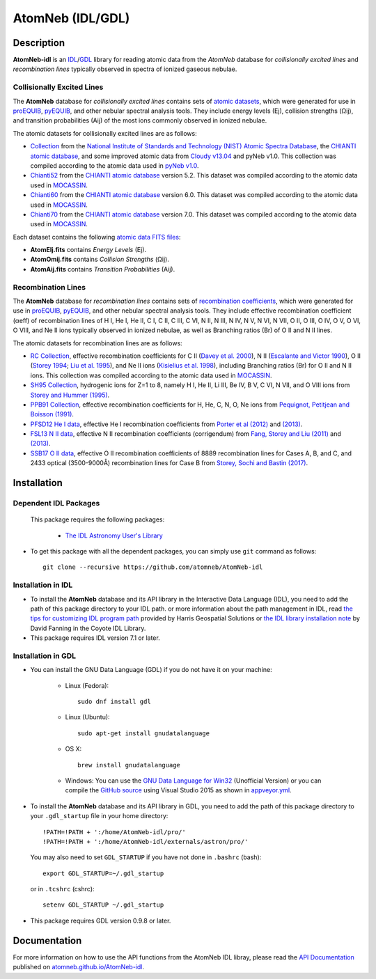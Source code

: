 =======
AtomNeb (IDL/GDL)
=======
    
.. image:: https://travis-ci.org/atomneb/AtomNeb-idl.svg?branch=master
    :target: https://travis-ci.org/atomneb/AtomNeb-idl
    :alt: Build Status

.. image:: https://ci.appveyor.com/api/projects/status/gi4ok3wy7jjn1ekb?svg=true
    :target: https://ci.appveyor.com/project/danehkar/atomneb-idl
    :alt: Build Status

.. image:: http://mybinder.org/badge.svg
    :target: http://mybinder.org/repo/atomneb/atomneb-idl
    :alt: Binder

.. image:: https://img.shields.io/aur/license/yaourt.svg
    :target: https://github.com/atomneb/AtomNeb-idl/blob/master/LICENSE
    :alt: GitHub license

Description
============

**AtomNeb-idl** is an `IDL <http://www.harrisgeospatial.com/ProductsandSolutions/GeospatialProducts/IDL.aspx>`_/`GDL <http://gnudatalanguage.sourceforge.net/>`_ library for reading atomic data from the `AtomNeb` database for *collisionally excited lines* and *recombination lines* typically observed in spectra of ionized gaseous nebulae.


Collisionally Excited Lines
---------------------------

The **AtomNeb** database for *collisionally excited lines*  contains sets of `atomic datasets <https://github.com/atomneb/AtomNeb-idl/tree/master/atomic-data>`_, which were generated for use in `proEQUIB <https://github.com/equib/proEQUIB>`_, `pyEQUIB <https://github.com/equib/pyEQUIB>`_, and other nebular spectral analysis tools. They include energy levels (Ej), collision strengths (Ωij), and transition probabilities (Aij) of the most ions commonly observed in ionized nebulae.

The atomic datasets for collisionally excited lines are as follows:

* `Collection <https://github.com/atomneb/AtomNeb-idl/tree/master/atomic-data/collection>`_ from the `National Institute of Standards and Technology (NIST) Atomic Spectra Database <https://www.nist.gov/pml/atomic-spectra-database>`_, the `CHIANTI atomic database <http://www.chiantidatabase.org/>`_, and some improved atomic data from `Cloudy v13.04 <https://www.nublado.org/>`_ and pyNeb v1.0. This collection was compiled according to the atomic data used in `pyNeb v1.0 <http://www.iac.es/proyecto/PyNeb/>`_.

* `Chianti52 <https://github.com/atomneb/AtomNeb-idl/tree/master/atomic-data/chianti52>`_ from the `CHIANTI atomic database <http://www.chiantidatabase.org/>`_ version 5.2. This dataset was compiled according to the atomic data used in `MOCASSIN <https://github.com/mocassin/MOCASSIN-2.0>`_.

* `Chianti60 <https://github.com/atomneb/AtomNeb-idl/tree/master/atomic-data/chianti60>`_ from the `CHIANTI atomic database <http://www.chiantidatabase.org/>`_ version 6.0. This dataset was compiled according to the atomic data used in `MOCASSIN <https://github.com/mocassin/MOCASSIN-2.0>`_.

* `Chianti70 <https://github.com/atomneb/AtomNeb-idl/tree/master/atomic-data/chianti70>`_ from the `CHIANTI atomic database <http://www.chiantidatabase.org/>`_ version 7.0. This dataset was compiled according to the atomic data used in `MOCASSIN <https://github.com/mocassin/MOCASSIN-2.0>`_.


Each dataset contains the following `atomic data FITS files <https://github.com/atomneb/AtomNeb-idl/tree/master/atomic-data/chianti70>`_:

* **AtomElj.fits** contains *Energy Levels* (Ej).

* **AtomOmij.fits** contains *Collision Strengths* (Ωij).

* **AtomAij.fits** contains *Transition Probabilities* (Aij).


Recombination Lines
-------------------

The **AtomNeb** database for *recombination lines* contains sets of `recombination coefficients <https://github.com/atomneb/AtomNeb-idl/tree/master/atomic-data-rc>`_, which were generated for use in `proEQUIB <https://github.com/equib/proEQUIB>`_, `pyEQUIB <https://github.com/equib/pyEQUIB>`_, and other nebular spectral analysis tools. They include effective recombination coefficient (αeff) of recombination lines of H I, He I, He II, C I, C II, C III, C VI, N II, N III, N IV, N V, N VI, N VII, O II, O III, O IV, O V, O VI, O VIII, and Ne II ions typically observed in ionized nebulae, as well as Branching ratios (Br) of O II and N II lines.

The atomic datasets for recombination lines are as follows:

* `RC Collection <https://github.com/atomneb/AtomNeb-idl/tree/master/atomic-data-rc>`_, effective recombination coefficients for C II (`Davey et al. 2000 <http://adsabs.harvard.edu/abs/2000A%26AS..142...85D>`_), N II (`Escalante and Victor 1990 <http://adsabs.harvard.edu/abs/1990ApJS...73..513E>`_), O II (`Storey 1994 <http://adsabs.harvard.edu/abs/1994A%26A...282..999S>`_; `Liu et al. 1995 <http://adsabs.harvard.edu/abs/1995MNRAS.272..369L>`_), and Ne II ions (`Kisielius et al. 1998 <http://adsabs.harvard.edu/abs/1998A%26AS..133..257K>`_), including Branching ratios (Br) for O II and N II ions. This collection was compiled according to the atomic data used in `MOCASSIN <https://github.com/mocassin/MOCASSIN-2.0>`_.

* `SH95 Collection <https://github.com/atomneb/AtomNeb-idl/tree/master/atomic-data-rc>`_, hydrogenic ions for Z=1 to 8, namely H I, He II, Li III, Be IV, B V, C VI, N VII, and O VIII ions from `Storey and Hummer (1995) <http://adsabs.harvard.edu/abs/1995MNRAS.272...41S>`_.

* `PPB91 Collection <https://github.com/atomneb/AtomNeb-idl/tree/master/atomic-data-rc>`_, effective recombination coefficients for H, He, C, N, O, Ne ions from `Pequignot, Petitjean and Boisson (1991) <http://adsabs.harvard.edu/abs/1991A%26A...251..680P>`_.

* `PFSD12 He I data <https://github.com/atomneb/AtomNeb-idl/tree/master/atomic-data-rc>`_, effective He I recombination coefficients from `Porter et al (2012) <http://adsabs.harvard.edu/abs/2012MNRAS.425L..28P>`_ and `(2013) <http://adsabs.harvard.edu/abs/2013MNRAS.433L..89P>`_.

* `FSL13 N II data <https://github.com/atomneb/AtomNeb-idl/tree/master/atomic-data-rc>`_, effective N II recombination coefficients (corrigendum) from `Fang, Storey and Liu (2011) <http://adsabs.harvard.edu/abs/2011A%26A...530A..18F>`_ and `(2013) <http://adsabs.harvard.edu/abs/2013A%26A...550C...2F>`_.

* `SSB17 O II data <https://github.com/atomneb/AtomNeb-idl/tree/master/atomic-data-rc>`_, effective O II recombination coefficients of 8889 recombination lines for Cases A, B, and C, and 2433 optical (3500-9000Å) recombination lines for Case B from `Storey, Sochi and Bastin (2017) <http://adsabs.harvard.edu/abs/2017MNRAS.470..379S>`_.



Installation
============

Dependent IDL Packages
----------------------

 This package requires the following packages:

    - `The IDL Astronomy User's Library <https://idlastro.gsfc.nasa.gov/homepage.html>`_
    
* To get this package with all the dependent packages, you can simply use ``git`` command as follows::

        git clone --recursive https://github.com/atomneb/AtomNeb-idl


Installation in IDL
-------------------

* To install the **AtomNeb** database and its API library in the Interactive Data Language (IDL), you need to add the path of this package directory to your IDL path. or more information about the path management in IDL, read `the tips for customizing IDL program path <https://www.harrisgeospatial.com/Support/Self-Help-Tools/Help-Articles/Help-Articles-Detail/ArtMID/10220/ArticleID/16156/Quick-tips-for-customizing-your-IDL-program-search-path>`_ provided by Harris Geospatial Solutions or `the IDL library installation note <http://www.idlcoyote.com/code_tips/installcoyote.php>`_ by David Fanning in the Coyote IDL Library. 

* This package requires IDL version 7.1 or later.


Installation in GDL
-------------------

*  You can install the GNU Data Language (GDL) if you do not have it on your machine:

    - Linux (Fedora)::

        sudo dnf install gdl
    
    - Linux (Ubuntu)::
    
        sudo apt-get install gnudatalanguage
    
    - OS X::
    
        brew install gnudatalanguage
    
    - Windows: You can use the `GNU Data Language for Win32 <https://sourceforge.net/projects/gnudatalanguage-win32/>`_ (Unofficial Version) or you can compile the `GitHub source <https://github.com/gnudatalanguage/gdl>`_ using Visual Studio 2015 as shown in `appveyor.yml <https://github.com/gnudatalanguage/gdl/blob/master/appveyor.yml>`_.

* To install the **AtomNeb** database and its API library in GDL, you need to add the path of this package directory to your ``.gdl_startup`` file in your home directory::

    !PATH=!PATH + ':/home/AtomNeb-idl/pro/'
    !PATH=!PATH + ':/home/AtomNeb-idl/externals/astron/pro/'

  You may also need to set ``GDL_STARTUP`` if you have not done in ``.bashrc`` (bash)::

    export GDL_STARTUP=~/.gdl_startup

  or in ``.tcshrc`` (cshrc)::

    setenv GDL_STARTUP ~/.gdl_startup

* This package requires GDL version 0.9.8 or later.

Documentation
=============

For more information on how to use the API functions from the AtomNeb IDL libray, please read the `API Documentation  <https://atomneb.github.io/AtomNeb-idl/doc>`_ published on `atomneb.github.io/AtomNeb-idl <https://atomneb.github.io/AtomNeb-idl>`_.



